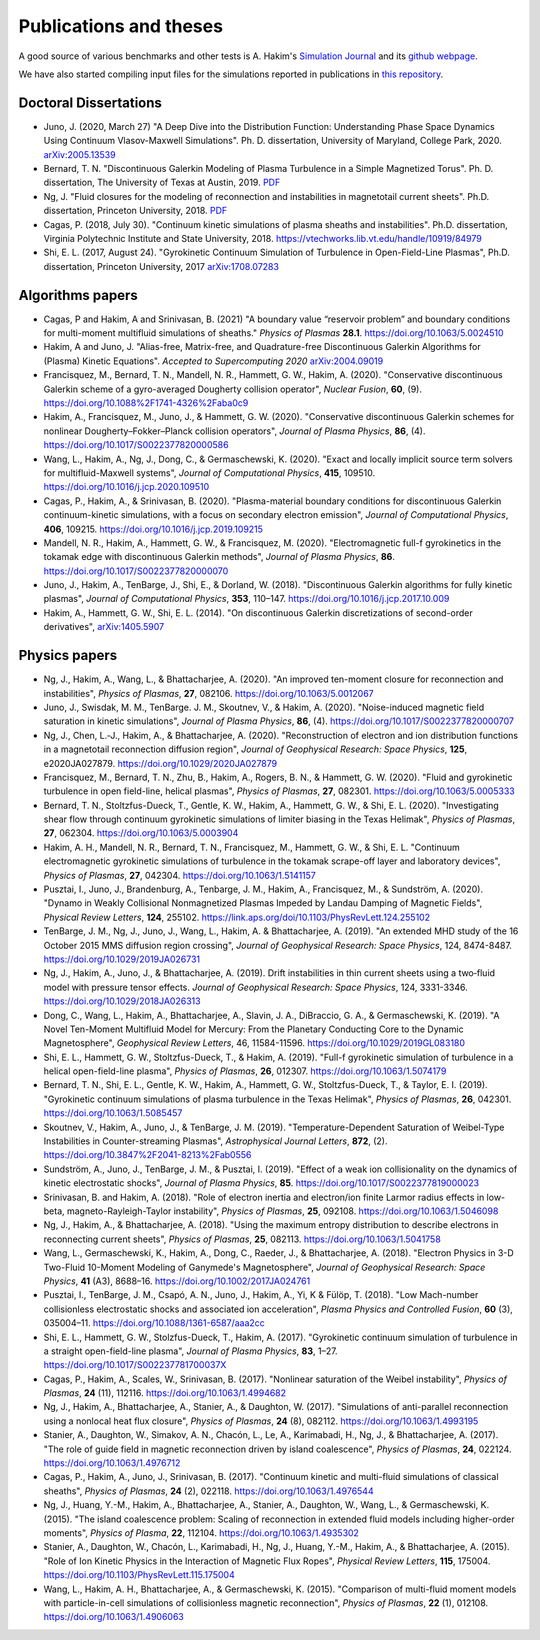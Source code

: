 Publications and theses
+++++++++++++++++++++++

A good source of various benchmarks and other tests is A. Hakim's
`Simulation Journal <http://ammar-hakim.org/sj/>`_ and its `github
webpage <https://github.com/ammarhakim/ammar-simjournal>`_.

We have also started compiling input files for the simulations reported in
publications in `this repository <https://github.com/ammarhakim/gkyl-paper-inp>`_.

Doctoral Dissertations
----------------------

- Juno, J. (2020, March 27) "A Deep Dive into the Distribution Function: Understanding
  Phase Space Dynamics Using Continuum Vlasov-Maxwell Simulations". Ph. D. 
  dissertation, University of Maryland, College Park, 2020. `arXiv:2005.13539 
  <https://arxiv.org/abs/2005.13539>`_

- Bernard, T. N. "Discontinuous Galerkin Modeling of Plasma Turbulence
  in a Simple Magnetized Torus". Ph. D. dissertation, The University
  of Texas at Austin, 2019. `PDF
  <https://repositories.lib.utexas.edu/bitstream/handle/2152/75831/BERNARD-DISSERTATION-2019.pdf?sequence=1>`_

- Ng, J. "Fluid closures for the modeling of reconnection and
  instabilities in magnetotail current sheets". Ph.D. dissertation,
  Princeton University, 2018.  `PDF
  <https://drive.google.com/file/d/1aNnwdSMcFJ8slLyfFtH67p-gHdi-2FRX/view?usp=sharing>`_

- Cagas, P. (2018, July 30). "Continuum kinetic simulations of plasma
  sheaths and instabilities". Ph.D. dissertation, Virginia Polytechnic Institute and State University, 2018.
  https://vtechworks.lib.vt.edu/handle/10919/84979

- Shi, E. L. (2017, August 24). "Gyrokinetic Continuum Simulation of
  Turbulence in Open-Field-Line Plasmas", Ph.D. dissertation,
  Princeton University, 2017 `arXiv:1708.07283 <https://arxiv.org/abs/1708.07283>`_

Algorithms papers
-----------------

- Cagas, P and Hakim, A and Srinivasan, B. (2021) "A boundary value “reservoir
  problem” and boundary conditions for multi-moment multifluid simulations
  of sheaths." *Physics of Plasmas* **28.1**. https://doi.org/10.1063/5.0024510

- Hakim, A and Juno, J. "Alias-free, Matrix-free, and Quadrature-free
  Discontinuous Galerkin Algorithms for (Plasma) Kinetic
  Equations". *Accepted to Supercomputing 2020* `arXiv:2004.09019
  <https://arxiv.org/abs/2004.09019>`_

- Francisquez, M., Bernard, T. N., Mandell, N. R., Hammett, G. W.,
  Hakim, A. (2020).  "Conservative discontinuous Galerkin scheme of a
  gyro-averaged Dougherty collision operator", *Nuclear Fusion*,
  **60**, (9). https://doi.org/10.1088%2F1741-4326%2Faba0c9

- Hakim, A., Francisquez, M., Juno, J., & Hammett, G. W. (2020).
  "Conservative discontinuous Galerkin schemes for nonlinear
  Dougherty–Fokker–Planck collision operators", *Journal of Plasma
  Physics*, **86**, (4). https://doi.org/10.1017/S0022377820000586

- Wang, L., Hakim, A., Ng, J., Dong, C., & Germaschewski, K. (2020). 
  "Exact and locally implicit source term solvers for multifluid-Maxwell systems", 
  *Journal of Computational Physics*, **415**, 109510. https://doi.org/10.1016/j.jcp.2020.109510

- Cagas, P., Hakim, A., & Srinivasan, B. (2020). "Plasma-material
  boundary conditions for discontinuous Galerkin continuum-kinetic
  simulations, with a focus on secondary electron emission", *Journal
  of Computational Physics*, **406**, 109215. https://doi.org/10.1016/j.jcp.2019.109215

- Mandell, N. R., Hakim, A., Hammett, G. W., & Francisquez,
  M. (2020). "Electromagnetic full-f  gyrokinetics in the tokamak edge
  with discontinuous Galerkin methods", *Journal of Plasma Physics*,
  **86**. https://doi.org/10.1017/S0022377820000070

- Juno, J., Hakim, A., TenBarge, J., Shi, E., &
  Dorland, W. (2018). "Discontinuous Galerkin algorithms for fully
  kinetic plasmas", *Journal of Computational Physics*, **353**,
  110–147. https://doi.org/10.1016/j.jcp.2017.10.009

- Hakim, A., Hammett, G. W., Shi, E. L. (2014). "On discontinuous Galerkin
  discretizations of second-order
  derivatives", `arXiv:1405.5907 <https://arxiv.org/abs/1405.5907>`_

Physics papers
--------------

- Ng, J., Hakim, A., Wang, L., & Bhattacharjee, A. (2020). "An improved ten-moment closure for 
  reconnection and instabilities", *Physics of Plasmas*, **27**, 082106. https://doi.org/10.1063/5.0012067

- Juno, J., Swisdak, M. M., TenBarge. J. M., Skoutnev, V., & Hakim, A. (2020).
  "Noise-induced magnetic field saturation in kinetic simulations", *Journal of Plasma Physics*,
  **86**, (4). https://doi.org/10.1017/S0022377820000707

- Ng, J., Chen, L.‐J., Hakim, A., & Bhattacharjee, A. (2020). "Reconstruction 
  of electron and ion distribution functions in a magnetotail reconnection diffusion region",
  *Journal of Geophysical Research: Space Physics*, **125**, e2020JA027879. https://doi.org/10.1029/2020JA027879

- Francisquez, M., Bernard, T. N., Zhu, B., Hakim, A., Rogers, B. N.,
  & Hammett, G. W. (2020). "Fluid and gyrokinetic turbulence in open field-line, 
  helical plasmas", *Physics of Plasmas*, **27**, 082301. https://doi.org/10.1063/5.0005333

- Bernard, T. N., Stoltzfus-Dueck, T., Gentle, K. W., Hakim, A.,
  Hammett, G. W., & Shi, E. L. (2020). "Investigating shear flow through 
  continuum gyrokinetic simulations of limiter biasing in the Texas Helimak",
  *Physics of Plasmas*, **27**, 062304. https://doi.org/10.1063/5.0003904 

- Hakim, A. H., Mandell, N. R., Bernard, T. N., Francisquez, M., Hammett, G. W., & Shi, E. L.
  "Continuum electromagnetic gyrokinetic simulations of turbulence in the tokamak scrape-off layer and 
  laboratory devices", *Physics of Plasmas*, **27**, 042304. https://doi.org/10.1063/1.5141157

- Pusztai, I., Juno, J., Brandenburg, A., Tenbarge, J. M., Hakim, A., 
  Francisquez, M., & Sundström, A. (2020). "Dynamo in Weakly Collisional 
  Nonmagnetized Plasmas Impeded by Landau Damping of Magnetic Fields", 
  *Physical Review Letters*, **124**, 255102. https://link.aps.org/doi/10.1103/PhysRevLett.124.255102

- TenBarge, J. M., Ng, J., Juno, J., Wang, L., Hakim, A. &
  Bhattacharjee, A. (2019). "An extended MHD study of the 16 October 2015 MMS
  diffusion region crossing", *Journal of Geophysical Research: Space
  Physics*, 124, 8474-8487. https://doi.org/10.1029/2019JA026731

- Ng, J., Hakim, A., Juno, J., & Bhattacharjee, A. (2019). Drift
  instabilities in thin current sheets using a two‐fluid model with
  pressure tensor effects. *Journal of Geophysical Research: Space
  Physics*, 124, 3331-3346. https://doi.org/10.1029/2018JA026313

- Dong, C., Wang, L., Hakim, A., Bhattacharjee, A., Slavin, J. A.,
  DiBraccio, G. A., & Germaschewski, K. (2019). "A Novel Ten-Moment Multifluid
  Model for Mercury: From the Planetary Conducting Core to the Dynamic
  Magnetosphere",  *Geophysical Review Letters*, 46,
  11584-11596. https://doi.org/10.1029/2019GL083180

- Shi, E. L., Hammett, G. W., Stoltzfus-Dueck, T., & Hakim,
  A. (2019). "Full-f gyrokinetic simulation of turbulence in a helical
  open-field-line plasma", *Physics of Plasmas*, **26**,
  012307. https://doi.org/10.1063/1.5074179

- Bernard, T. N., Shi, E. L., Gentle, K. W., Hakim, A.,
  Hammett, G. W., Stoltzfus-Dueck, T., &
  Taylor, E. I. (2019). "Gyrokinetic continuum simulations of plasma
  turbulence in the Texas Helimak", *Physics of Plasmas*,
  **26**, 042301. https://doi.org/10.1063/1.5085457

- Skoutnev, V., Hakim, A., Juno, J., & TenBarge,
  J. M. (2019). "Temperature-Dependent Saturation of Weibel-Type
  Instabilities in Counter-streaming Plasmas", *Astrophysical Journal
  Letters*, **872**, (2). https://doi.org/10.3847%2F2041-8213%2Fab0556

- Sundström, A., Juno, J., TenBarge, J. M., & Pusztai, I. (2019). "Effect of a
  weak ion collisionality on the dynamics of kinetic electrostatic
  shocks", *Journal of Plasma Physics*, **85**. https://doi.org/10.1017/S0022377819000023

- Srinivasan, B. and Hakim, A. (2018). "Role of electron inertia and
  electron/ion finite Larmor radius effects in low-beta,
  magneto-Rayleigh-Taylor instability", *Physics of Plasmas*, **25**,
  092108. https://doi.org/10.1063/1.5046098

- Ng, J., Hakim, A., & Bhattacharjee, A. (2018). "Using the maximum
  entropy distribution to describe electrons in reconnecting current
  sheets", *Physics of Plasmas*, **25**, 082113. https://doi.org/10.1063/1.5041758

- Wang, L., Germaschewski, K., Hakim, A., Dong, C., Raeder, J., &
  Bhattacharjee, A. (2018). "Electron Physics in 3-D Two-Fluid
  10-Moment Modeling of Ganymede's Magnetosphere", *Journal of
  Geophysical Research: Space Physics*, **41** (A3),
  8688–16. https://doi.org/10.1002/2017JA024761

- Pusztai, I., TenBarge, J. M., Csapó, A. N., Juno, J., Hakim, A., Yi, K
  & Fülöp, T. (2018). "Low Mach-number collisionless electrostatic
  shocks and associated ion acceleration", *Plasma Physics and
  Controlled Fusion*, **60** (3),
  035004–11. https://doi.org/10.1088/1361-6587/aaa2cc

- Shi, E. L., Hammett, G. W., Stolzfus-Dueck, T.,
  Hakim, A. (2017). "Gyrokinetic continuum simulation of turbulence in
  a straight open-field-line plasma", *Journal of Plasma Physics*,
  **83**, 1–27. https://doi.org/10.1017/S002237781700037X

- Cagas, P., Hakim, A., Scales, W., Srinivasan, B. (2017). "Nonlinear
  saturation of the Weibel instability", *Physics of Plasmas*, **24**
  (11), 112116. https://doi.org/10.1063/1.4994682

- Ng, J., Hakim, A., Bhattacharjee, A., Stanier, A., &
  Daughton, W. (2017). "Simulations of anti-parallel reconnection
  using a nonlocal heat flux closure", *Physics of Plasmas*,
  **24** (8), 082112. https://doi.org/10.1063/1.4993195

- Stanier, A., Daughton, W., Simakov, A. N., Chacón, L., Le, A.,
  Karimabadi, H., Ng, J., & Bhattacharjee, A. (2017). "The role of
  guide field in magnetic reconnection driven by island coalescence", *Physics
  of Plasmas*, **24**, 022124. https://doi.org/10.1063/1.4976712 

- Cagas, P., Hakim, A., Juno, J., Srinivasan, B. (2017). "Continuum
  kinetic and multi-fluid simulations of classical sheaths", *Physics
  of Plasmas*, **24** (2), 022118. https://doi.org/10.1063/1.4976544

- Ng, J., Huang, Y.-M., Hakim, A., Bhattacharjee, A., Stanier, A.,
  Daughton, W., Wang, L., & Germaschewski, K. (2015). "The island
  coalescence problem: Scaling of reconnection in extended fluid
  models including higher-order moments", *Physics of Plasma*,
  **22**, 112104. https://doi.org/10.1063/1.4935302

- Stanier, A., Daughton, W., Chacón, L., Karimabadi, H., Ng, J.,
  Huang, Y.-M., Hakim, A., & Bhattacharjee, A. (2015). "Role of Ion
  Kinetic Physics in the Interaction of Magnetic Flux Ropes",
  *Physical Review Letters*, **115**, 175004. https://doi.org/10.1103/PhysRevLett.115.175004

- Wang, L., Hakim, A. H., Bhattacharjee, A., &
  Germaschewski, K. (2015). "Comparison of multi-fluid moment models
  with particle-in-cell simulations of collisionless magnetic
  reconnection", *Physics of Plasmas*, **22** (1),
  012108. https://doi.org/10.1063/1.4906063
